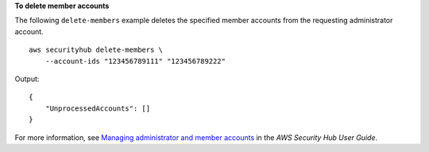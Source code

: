 **To delete member accounts**

The following ``delete-members`` example deletes the specified member accounts from the requesting administrator account. ::

    aws securityhub delete-members \
        --account-ids "123456789111" "123456789222"

Output::

    {
        "UnprocessedAccounts": []
    }

For more information, see `Managing administrator and member accounts <https://docs.aws.amazon.com/securityhub/latest/userguide/securityhub-accounts.html>`__ in the *AWS Security Hub User Guide*.
